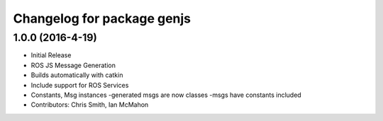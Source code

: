^^^^^^^^^^^^^^^^^^^^^^^^^^^
Changelog for package genjs
^^^^^^^^^^^^^^^^^^^^^^^^^^^

1.0.0 (2016-4-19)
------------------
* Initial Release
* ROS JS Message Generation
* Builds automatically with catkin
* Include support for ROS Services
* Constants, Msg instances
  -generated msgs are now classes
  -msgs have constants included
* Contributors: Chris Smith, Ian McMahon
